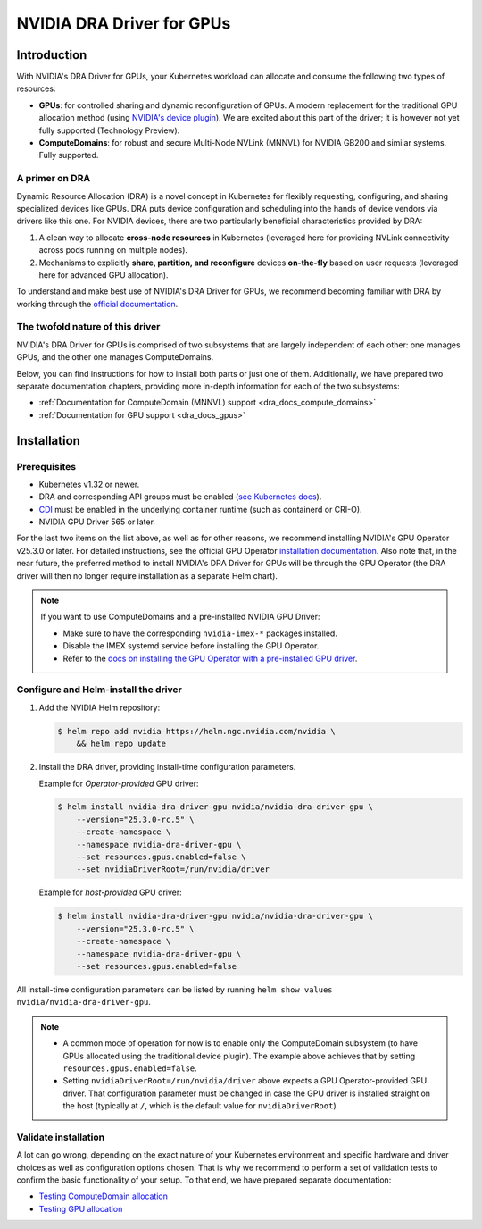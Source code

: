 .. license-header
  SPDX-FileCopyrightText: Copyright (c) 2025 NVIDIA CORPORATION & AFFILIATES. All rights reserved.
  SPDX-License-Identifier: Apache-2.0

##########################
NVIDIA DRA Driver for GPUs
##########################

************
Introduction
************

With NVIDIA's DRA Driver for GPUs, your Kubernetes workload can allocate and consume the following two types of resources:

* **GPUs**: for controlled sharing and dynamic reconfiguration of GPUs. A modern replacement for the traditional GPU allocation method (using `NVIDIA's device plugin <https://github.com/NVIDIA/k8s-device-plugin>`_). We are excited about this part of the driver; it is however not yet fully supported (Technology Preview).
* **ComputeDomains**: for robust and secure Multi-Node NVLink (MNNVL) for NVIDIA GB200 and similar systems. Fully supported.

A primer on DRA
===============

Dynamic Resource Allocation (DRA) is a novel concept in Kubernetes for flexibly requesting, configuring, and sharing specialized devices like GPUs.
DRA puts device configuration and scheduling into the hands of device vendors via drivers like this one.
For NVIDIA devices, there are two particularly beneficial characteristics provided by DRA:

#. A clean way to allocate **cross-node resources** in Kubernetes (leveraged here for providing NVLink connectivity across pods running on multiple nodes).
#. Mechanisms to explicitly **share, partition, and reconfigure** devices **on-the-fly** based on user requests (leveraged here for advanced GPU allocation).

To understand and make best use of NVIDIA's DRA Driver for GPUs, we recommend becoming familiar with DRA by working through the `official documentation <https://kubernetes.io/docs/concepts/scheduling-eviction/dynamic-resource-allocation/>`_.


The twofold nature of this driver
=================================

NVIDIA's DRA Driver for GPUs is comprised of two subsystems that are largely independent of each other: one manages GPUs, and the other one manages ComputeDomains.

Below, you can find instructions for how to install both parts or just one of them.
Additionally, we have prepared two separate documentation chapters, providing more in-depth information for each of the two subsystems:

- :ref:`Documentation for ComputeDomain (MNNVL) support <dra_docs_compute_domains>`
- :ref:`Documentation for GPU support <dra_docs_gpus>`


************
Installation
************

Prerequisites
=============

- Kubernetes v1.32 or newer.
- DRA and corresponding API groups must be enabled (`see Kubernetes docs <https://kubernetes.io/docs/concepts/scheduling-eviction/dynamic-resource-allocation/#enabling-dynamic-resource-allocation>`_).
- `CDI <https://github.com/cncf-tags/container-device-interface?tab=readme-ov-file#how-to-configure-cdi>`_ must be enabled in the underlying container runtime (such as containerd or CRI-O).
- NVIDIA GPU Driver 565 or later.

For the last two items on the list above, as well as for other reasons, we recommend installing NVIDIA's GPU Operator v25.3.0 or later.
For detailed instructions, see the official GPU Operator `installation documentation <https://docs.nvidia.com/datacenter/cloud-native/gpu-operator/latest/getting-started.html#common-chart-customization-options>`__.
Also note that, in the near future, the preferred method to install NVIDIA's DRA Driver for GPUs will be through the GPU Operator (the DRA driver will then no longer require installation as a separate Helm chart).

.. note::

  If you want to use ComputeDomains and a pre-installed NVIDIA GPU Driver:

  - Make sure to have the corresponding ``nvidia-imex-*`` packages installed.
  - Disable the IMEX systemd service before installing the GPU Operator.
  - Refer to the `docs on installing the GPU Operator with a pre-installed GPU driver <https://docs.nvidia.com/datacenter/cloud-native/gpu-operator/latest/getting-started.html#pre-installed-nvidia-gpu-drivers>`__.


Configure and Helm-install the driver
=====================================

#. Add the NVIDIA Helm repository:

   .. code-block:: console

      $ helm repo add nvidia https://helm.ngc.nvidia.com/nvidia \
          && helm repo update

#. Install the DRA driver, providing install-time configuration parameters.

   Example for *Operator-provided* GPU driver:

   .. code-block:: console

      $ helm install nvidia-dra-driver-gpu nvidia/nvidia-dra-driver-gpu \
          --version="25.3.0-rc.5" \
          --create-namespace \
          --namespace nvidia-dra-driver-gpu \
          --set resources.gpus.enabled=false \
          --set nvidiaDriverRoot=/run/nvidia/driver

   Example for *host-provided* GPU driver:

   .. code-block:: console

      $ helm install nvidia-dra-driver-gpu nvidia/nvidia-dra-driver-gpu \
          --version="25.3.0-rc.5" \
          --create-namespace \
          --namespace nvidia-dra-driver-gpu \
          --set resources.gpus.enabled=false

All install-time configuration parameters can be listed by running ``helm show values nvidia/nvidia-dra-driver-gpu``.

.. note::

  - A common mode of operation for now is to enable only the ComputeDomain subsystem (to have GPUs allocated using the traditional device plugin). The example above achieves that by setting ``resources.gpus.enabled=false``.
  - Setting  ``nvidiaDriverRoot=/run/nvidia/driver`` above expects a GPU Operator-provided GPU driver. That configuration parameter must be changed in case the GPU driver is installed straight on the host (typically at ``/``, which is the default value for ``nvidiaDriverRoot``).


Validate installation
=====================

A lot can go wrong, depending on the exact nature of your Kubernetes environment and specific hardware and driver choices as well as configuration options chosen.
That is why we recommend to perform a set of validation tests to confirm the basic functionality of your setup.
To that end, we have prepared separate documentation:

- `Testing ComputeDomain allocation <https://github.com/NVIDIA/k8s-dra-driver-gpu/wiki/Validate-setup-for-ComputeDomain-allocation>`_
- `Testing GPU allocation <https://github.com/NVIDIA/k8s-dra-driver-gpu/wiki/Validate-setup-for-GPU-allocation>`_
